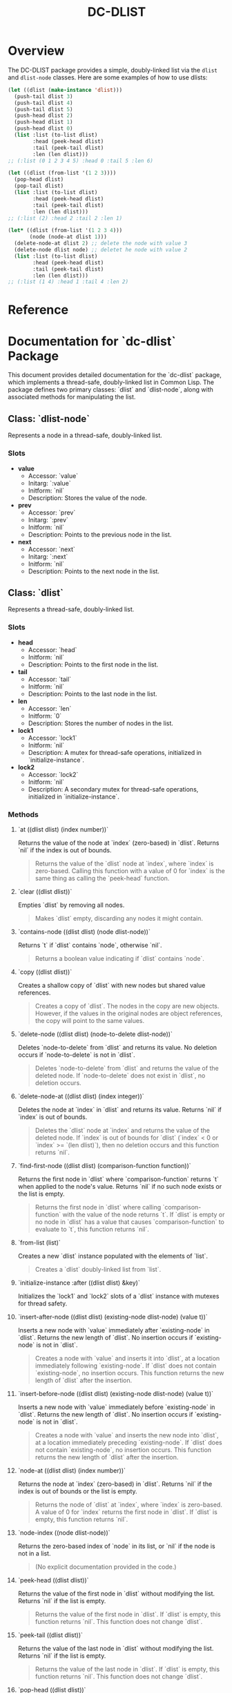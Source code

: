 #+title: DC-DLIST
* Overview
The DC-DLIST package provides a simple, doubly-linked list via the
=dlist= and =dlist-node= classes.  Here are some examples of how to use
dlists:

#+begin_src lisp
(let ((dlist (make-instance 'dlist)))
  (push-tail dlist 3)
  (push-tail dlist 4)
  (push-tail dlist 5)
  (push-head dlist 2)
  (push-head dlist 1)
  (push-head dlist 0)
  (list :list (to-list dlist)
        :head (peek-head dlist)
        :tail (peek-tail dlist)
        :len (len dlist)))
;; (:list (0 1 2 3 4 5) :head 0 :tail 5 :len 6)

(let ((dlist (from-list '(1 2 3))))
  (pop-head dlist)
  (pop-tail dlist)
  (list :list (to-list dlist)
        :head (peek-head dlist)
        :tail (peek-tail dlist)
        :len (len dlist)))
;; (:list (2) :head 2 :tail 2 :len 1)

(let* ((dlist (from-list '(1 2 3 4)))
       (node (node-at dlist 1)))
  (delete-node-at dlist 2) ;; delete the node with value 3
  (delete-node dlist node) ;; deletet he node with value 2
  (list :list (to-list dlist)
        :head (peek-head dlist)
        :tail (peek-tail dlist)
        :len (len dlist)))
;; (:list (1 4) :head 1 :tail 4 :len 2)

#+end_src

* Reference
* Documentation for `dc-dlist` Package

This document provides detailed documentation for the `dc-dlist` package, which implements a thread-safe, doubly-linked list in Common Lisp. The package defines two primary classes: `dlist` and `dlist-node`, along with associated methods for manipulating the list.

** Class: `dlist-node`

Represents a node in a thread-safe, doubly-linked list.

*** Slots

- *value*
  - Accessor: `value`
  - Initarg: `:value`
  - Initform: `nil`
  - Description: Stores the value of the node.

- *prev*
  - Accessor: `prev`
  - Initarg: `:prev`
  - Initform: `nil`
  - Description: Points to the previous node in the list.

- *next*
  - Accessor: `next`
  - Initarg: `:next`
  - Initform: `nil`
  - Description: Points to the next node in the list.

** Class: `dlist`

Represents a thread-safe, doubly-linked list.

*** Slots

- *head*
  - Accessor: `head`
  - Initform: `nil`
  - Description: Points to the first node in the list.

- *tail*
  - Accessor: `tail`
  - Initform: `nil`
  - Description: Points to the last node in the list.

- *len*
  - Accessor: `len`
  - Initform: `0`
  - Description: Stores the number of nodes in the list.

- *lock1*
  - Accessor: `lock1`
  - Initform: `nil`
  - Description: A mutex for thread-safe operations, initialized in `initialize-instance`.

- *lock2*
  - Accessor: `lock2`
  - Initform: `nil`
  - Description: A secondary mutex for thread-safe operations, initialized in `initialize-instance`.

*** Methods

**** `at ((dlist dlist) (index number))`

Returns the value of the node at `index` (zero-based) in `dlist`. Returns `nil` if the index is out of bounds.

#+BEGIN_QUOTE
Returns the value of the `dlist` node at `index`, where `index` is zero-based. Calling this function with a value of 0 for `index` is the same thing as calling the `peek-head` function.
#+END_QUOTE

**** `clear ((dlist dlist))`

Empties `dlist` by removing all nodes.

#+BEGIN_QUOTE
Makes `dlist` empty, discarding any nodes it might contain.
#+END_QUOTE

**** `contains-node ((dlist dlist) (node dlist-node))`

Returns `t` if `dlist` contains `node`, otherwise `nil`.

#+BEGIN_QUOTE
Returns a boolean value indicating if `dlist` contains `node`.
#+END_QUOTE

**** `copy ((dlist dlist))`

Creates a shallow copy of `dlist` with new nodes but shared value references.

#+BEGIN_QUOTE
Creates a copy of `dlist`. The nodes in the copy are new objects. However, if the values in the original nodes are object references, the copy will point to the same values.
#+END_QUOTE

**** `delete-node ((dlist dlist) (node-to-delete dlist-node))`

Deletes `node-to-delete` from `dlist` and returns its value. No deletion occurs if `node-to-delete` is not in `dlist`.

#+BEGIN_QUOTE
Deletes `node-to-delete` from `dlist` and returns the value of the deleted node. If `node-to-delete` does not exist in `dlist`, no deletion occurs.
#+END_QUOTE

**** `delete-node-at ((dlist dlist) (index integer))`

Deletes the node at `index` in `dlist` and returns its value. Returns `nil` if `index` is out of bounds.

#+BEGIN_QUOTE
Deletes the `dlist` node at `index` and returns the value of the deleted node. If `index` is out of bounds for `dlist` (`index` < 0 or `index` >= `(len dlist)`), then no deletion occurs and this function returns `nil`.
#+END_QUOTE

**** `find-first-node ((dlist dlist) (comparison-function function))`

Returns the first node in `dlist` where `comparison-function` returns `t` when applied to the node's value. Returns `nil` if no such node exists or the list is empty.

#+BEGIN_QUOTE
Returns the first node in `dlist` where calling `comparison-function` with the value of the node returns `t`. If `dlist` is empty or no node in `dlist` has a value that causes `comparison-function` to evaluate to `t`, this function returns `nil`.
#+END_QUOTE

**** `from-list (list)`

Creates a new `dlist` instance populated with the elements of `list`.

#+BEGIN_QUOTE
Creates a `dlist` doubly-linked list from `list`.
#+END_QUOTE

**** `initialize-instance :after ((dlist dlist) &key)`

Initializes the `lock1` and `lock2` slots of a `dlist` instance with mutexes for thread safety.

**** `insert-after-node ((dlist dlist) (existing-node dlist-node) (value t))`

Inserts a new node with `value` immediately after `existing-node` in `dlist`. Returns the new length of `dlist`. No insertion occurs if `existing-node` is not in `dlist`.

#+BEGIN_QUOTE
Creates a node with `value` and inserts it into `dlist`, at a location immediately following `existing-node`. If `dlist` does not contain `existing-node`, no insertion occurs. This function returns the new length of `dlist` after the insertion.
#+END_QUOTE

**** `insert-before-node ((dlist dlist) (existing-node dlist-node) (value t))`

Inserts a new node with `value` immediately before `existing-node` in `dlist`. Returns the new length of `dlist`. No insertion occurs if `existing-node` is not in `dlist`.

#+BEGIN_QUOTE
Creates a node with `value` and inserts the new node into `dlist`, at a location immediately preceding `existing-node`. If `dlist` does not contain `existing-node`, no insertion occurs. This function returns the new length of `dlist` after the insertion.
#+END_QUOTE

**** `node-at ((dlist dlist) (index number))`

Returns the node at `index` (zero-based) in `dlist`. Returns `nil` if the index is out of bounds or the list is empty.

#+BEGIN_QUOTE
Returns the node of `dlist` at `index`, where `index` is zero-based. A value of 0 for `index` returns the first node in `dlist`. If `dlist` is empty, this function returns `nil`.
#+END_QUOTE

**** `node-index ((node dlist-node))`

Returns the zero-based index of `node` in its list, or `nil` if the node is not in a list.

#+BEGIN_QUOTE
(No explicit documentation provided in the code.)
#+END_QUOTE

**** `peek-head ((dlist dlist))`

Returns the value of the first node in `dlist` without modifying the list. Returns `nil` if the list is empty.

#+BEGIN_QUOTE
Returns the value of the first node in `dlist`. If `dlist` is empty, this function returns `nil`. This function does not change `dlist`.
#+END_QUOTE

**** `peek-tail ((dlist dlist))`

Returns the value of the last node in `dlist` without modifying the list. Returns `nil` if the list is empty.

#+BEGIN_QUOTE
Returns the value of the last node in `dlist`. If `dlist` is empty, this function returns `nil`. This function does not change `dlist`.
#+END_QUOTE

**** `pop-head ((dlist dlist))`

Removes and returns the value of the first node in `dlist`. Returns `nil` if the list is empty.

#+BEGIN_QUOTE
Remove the first node of `dlist` and return that node's value. If `dlist` has no nodes, this function returns `nil`. If `dlist` has a single node, this function returns that node's value and makes `dlist` empty. If `dlist` has more than one node, then this function removes the first node and returns its value, making the second node of `dlist` the head of `dlist`.
#+END_QUOTE

**** `pop-tail ((dlist dlist))`

Removes and returns the value of the last node in `dlist`. Returns `nil` if the list is empty.

#+BEGIN_QUOTE
Remove the last node of `dlist` and return that node's value. If `dlist` has no nodes, this function returns `nil`. If `dlist` has a single node, this function returns that node's value and makes `dlist` empty. If `dlist` has more than one node, then this function removes the last node and returns its value, making the second node of `dlist` the head of `dlist`.
#+END_QUOTE

**** `push-head ((dlist dlist) (value t))`

Pushes `value` to the head of `dlist`.

#+BEGIN_QUOTE
Push `value` to the head of `dlist`.
#+END_QUOTE

**** `push-tail ((dlist dlist) (value t))`

Appends `value` to the tail of `dlist`.

#+BEGIN_QUOTE
Append `value` to the tail of `dlist`.
#+END_QUOTE

**** `sorted ((dlist dlist) (predicate function))`

Returns a new `dlist` with nodes sorted according to `predicate`.

#+BEGIN_QUOTE
Returns a copy of `dlist` that has its nodes sorted according to the application of `predicate` to the nodes' values. `Predicate` is called with the values of the nodes in `dlist` and works exactly like the `predicate` parameter of the standard `sort` function in Lisp.
#+END_QUOTE

**** `to-list ((dlist dlist))`

Converts `dlist` into a standard Lisp list.

#+BEGIN_QUOTE
Converts `dlist` into a standard Lisp list.
#+END_QUOTE
